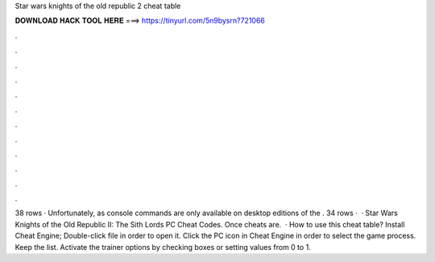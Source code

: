 Star wars knights of the old republic 2 cheat table

𝐃𝐎𝐖𝐍𝐋𝐎𝐀𝐃 𝐇𝐀𝐂𝐊 𝐓𝐎𝐎𝐋 𝐇𝐄𝐑𝐄 ===> https://tinyurl.com/5n9bysrn?721066

.

.

.

.

.

.

.

.

.

.

.

.

38 rows · Unfortunately, as console commands are only available on desktop editions of the . 34 rows ·  · Star Wars Knights of the Old Republic II: The Sith Lords PC Cheat Codes. Once cheats are.  · How to use this cheat table? Install Cheat Engine; Double-click  file in order to open it. Click the PC icon in Cheat Engine in order to select the game process. Keep the list. Activate the trainer options by checking boxes or setting values from 0 to 1.